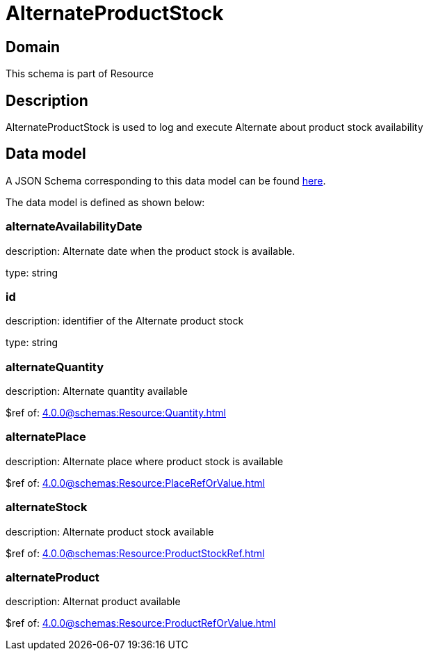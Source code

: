 = AlternateProductStock

[#domain]
== Domain

This schema is part of Resource

[#description]
== Description

AlternateProductStock is used to log and execute Alternate about product  stock availability


[#data_model]
== Data model

A JSON Schema corresponding to this data model can be found https://tmforum.org[here].

The data model is defined as shown below:


=== alternateAvailabilityDate
description: Alternate date when the product stock is available.

type: string


=== id
description: identifier of the Alternate product stock 

type: string


=== alternateQuantity
description: Alternate quantity available

$ref of: xref:4.0.0@schemas:Resource:Quantity.adoc[]


=== alternatePlace
description: Alternate place where product stock is available

$ref of: xref:4.0.0@schemas:Resource:PlaceRefOrValue.adoc[]


=== alternateStock
description: Alternate product stock available

$ref of: xref:4.0.0@schemas:Resource:ProductStockRef.adoc[]


=== alternateProduct
description: Alternat product available

$ref of: xref:4.0.0@schemas:Resource:ProductRefOrValue.adoc[]


